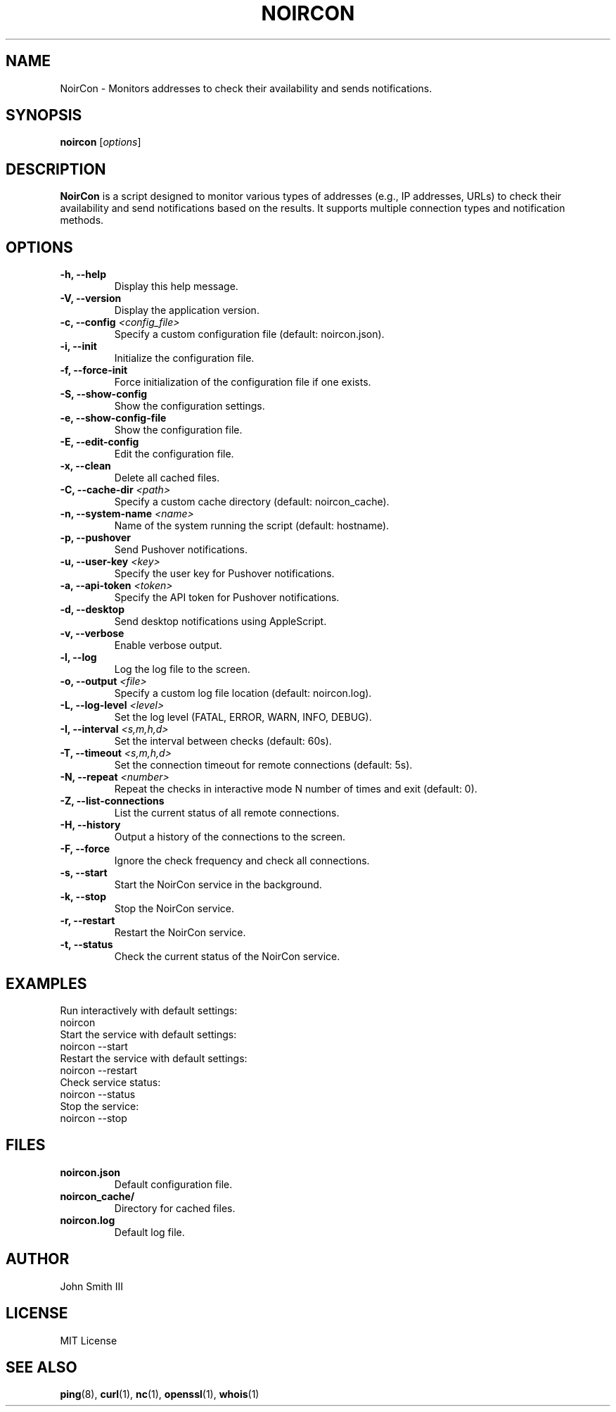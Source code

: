 .TH NOIRCON 1 "December 17, 2024" "NoirCon 1.0.1" "User Commands"
.SH NAME
NoirCon \- Monitors addresses to check their availability and sends notifications.
.SH SYNOPSIS
.B noircon
[\fIoptions\fR]
.SH DESCRIPTION
.B NoirCon
is a script designed to monitor various types of addresses (e.g., IP addresses, URLs) to check their availability and send notifications based on the results. It supports multiple connection types and notification methods.
.SH OPTIONS
.TP
.B \-h, \-\-help
Display this help message.
.TP
.B \-V, \-\-version
Display the application version.
.TP
.B \-c, \-\-config \fI<config_file>\fR
Specify a custom configuration file (default: noircon.json).
.TP
.B \-i, \-\-init
Initialize the configuration file.
.TP
.B \-f, \-\-force\-init
Force initialization of the configuration file if one exists.
.TP
.B \-S, \-\-show\-config
Show the configuration settings.
.TP
.B \-e, \-\-show\-config\-file
Show the configuration file.
.TP
.B \-E, \-\-edit\-config
Edit the configuration file.
.TP
.B \-x, \-\-clean
Delete all cached files.
.TP
.B \-C, \-\-cache\-dir \fI<path>\fR
Specify a custom cache directory (default: noircon_cache).
.TP
.B \-n, \-\-system\-name \fI<name>\fR
Name of the system running the script (default: hostname).
.TP
.B \-p, \-\-pushover
Send Pushover notifications.
.TP
.B \-u, \-\-user\-key \fI<key>\fR
Specify the user key for Pushover notifications.
.TP
.B \-a, \-\-api\-token \fI<token>\fR
Specify the API token for Pushover notifications.
.TP
.B \-d, \-\-desktop
Send desktop notifications using AppleScript.
.TP
.B \-v, \-\-verbose
Enable verbose output.
.TP
.B \-l, \-\-log
Log the log file to the screen.
.TP
.B \-o, \-\-output \fI<file>\fR
Specify a custom log file location (default: noircon.log).
.TP
.B \-L, \-\-log\-level \fI<level>\fR
Set the log level (FATAL, ERROR, WARN, INFO, DEBUG).
.TP
.B \-I, \-\-interval \fI<s,m,h,d>\fR
Set the interval between checks (default: 60s).
.TP
.B \-T, \-\-timeout \fI<s,m,h,d>\fR
Set the connection timeout for remote connections (default: 5s).
.TP
.B \-N, \-\-repeat \fI<number>\fR
Repeat the checks in interactive mode N number of times and exit (default: 0).
.TP
.B \-Z, \-\-list\-connections
List the current status of all remote connections.
.TP
.B \-H, \-\-history
Output a history of the connections to the screen.
.TP
.B \-F, \-\-force
Ignore the check frequency and check all connections.
.TP
.B \-s, \-\-start
Start the NoirCon service in the background.
.TP
.B \-k, \-\-stop
Stop the NoirCon service.
.TP
.B \-r, \-\-restart
Restart the NoirCon service.
.TP
.B \-t, \-\-status
Check the current status of the NoirCon service.
.SH EXAMPLES
Run interactively with default settings:
.EX
noircon
.EE
Start the service with default settings:
.EX
noircon \-\-start
.EE
Restart the service with default settings:
.EX
noircon \-\-restart
.EE
Check service status:
.EX
noircon \-\-status
.EE
Stop the service:
.EX
noircon \-\-stop
.EE
.SH FILES
.TP
.B noircon.json
Default configuration file.
.TP
.B noircon_cache/
Directory for cached files.
.TP
.B noircon.log
Default log file.
.SH AUTHOR
John Smith III
.SH LICENSE
MIT License
.SH SEE ALSO
.BR ping (8),
.BR curl (1),
.BR nc (1),
.BR openssl (1),
.BR whois (1)